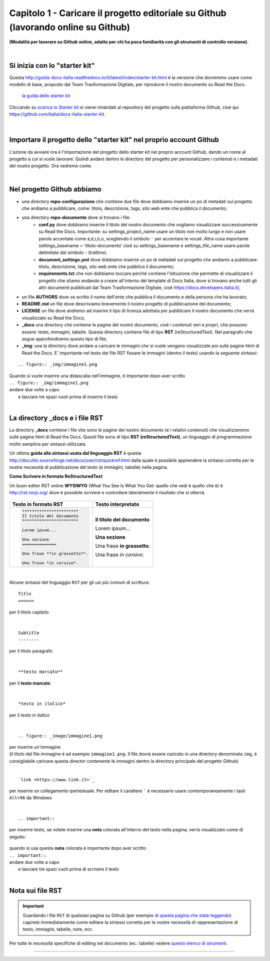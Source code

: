 =================
Capitolo 1 - Caricare il progetto editoriale su Github (lavorando online su Github)
=================

**(Modalità per lavorare su Github online, adatto per chi ha poca familiarità con gli strumenti di controllo versione)**.

|

Si inizia con lo "starter kit"
----------------------------

Questa http://guida-docs-italia.readthedocs.io/it/latest/index/starter-kit.html è la versione che dovremmo usare come modello di base, proposto dal Team Trasformazione Digitale, per riprodurre il nostro documento su Read the Docs.

.. figure:: /img/img2.png

   `la guida dello starter kit <http://guida-docs-italia.Read the Docs.io/it/latest/index/starter-kit.html>`_
   
Cliccando su `scarica lo Starter kit <https://github.com/italia/docs-italia-starter-kit>`_ si viene rimandati al repository del progetto sulla piattaforma Github, cioè qui https://github.com/italia/docs-italia-starter-kit.

.. figure:: /img/img3.png

|

Importare il progetto dello "starter kit" nel proprio account Github
---------------------------------------------------------------------

L'azione da avviare ora è l'importazione del progetto dello starter kit nel proprio account Github, dando un nome al progetto a cui si vuole lavorare.
Quindi andare dentro le directory del progetto per personalizzare i contenuti e i metadati del nostro progetto. Ora vedremo come.

|

Nel progetto Github abbiamo
----------------------------

- una directory **repo-configurazione** che contiene due file dove dobbiamo inserire un po di metadati sul progetto che andiamo a pubblicare, come: titolo, descrizione, tags, sito web ente che pubblica il documento;

- una directory **repo-documento** dove si trovano i file:
   - **conf.py** dove dobbiamo inserire il titolo del nostro documento che vogliamo visualizzare successivamente su Read the Docs. Importante: su settings_project_name  usare un titolo non molto lungo e non usare parole accentate come à,è,ì,ò,ù, scegliendo il simbolo ``'`` per accentare le vocali. Altra cosa importante settings_basename = 'titolo-documento' cioè su settings_basename e settings_file_name usare parole delimitate dal simbolo - (trattino).
   - **document_settings.yml** dove dobbiamo inserire un po di metadati sul progetto che andiamo a pubblicare: titolo, descrizione, tags, sito web ente che pubblica il documento;
   - **requirements.txt** che non dobbiamo toccare perché contiene l'istruzione che permette di visualizzare il progetto che stiamo andando a creare all'interno del template di Docs Italia, dove si trovano anche tutti gli altri documenti pubblicati dal Team Trasformazione Digitale, cioè https://docs.developers.italia.it/, 
   
- un file **AUTHORS** dove va scritto il nome dell'ente che pubblica il documento e della persona che ha lavorato;

- **README.md** un file dove descriviamo brevemente il nostro progetto di pubblicazione del documento;

- **LICENSE** un file dove andremo ad inserire il tipo di licenza adottata per pubblicare il nostro documento che verrà visualizzato su Read the Docs;

- **_docs** una directory che contiene le pagine del nostro documento, cioè i contenuti veri e propri, che possono essere: testo, immagini, tabelle. Questa directory contiene file di tipo **RST** (reStructuredText). Nel paragrafo che segue approfondiremo questo tipo di file;

- **_img**: una la directory dove andare a caricare le immagini che si vuole vengano visualizzate poi sulle pagine html di Read the Docs. E' importante nel testo dei file RST fissare le immagini (dentro il testo) usando la seguente sintassi:

:: 

   .. figure:: _img/immagine1.png
| Quando si vuole inserire una didascalia nell'immagine, è importante dopo aver scritto
| ``.. figure:: _img/immagine1.png``
| andare due volte a capo
|    e lasciare tre spazi vuoti prima di inserire il testo
   
|

La directory _docs e i file RST
-------------------------------

La directory **_docs** contiene i file che sono le pagine del nostro documento (e i relativi contenuti) che visualizzeremo sulle pagine html di Read the Docs. 
Questi file sono di tipo **RST (reStructuredText)**, un linguaggio di programmazione molto semplice per sintassi utilizzata.

Un ottima **guida alla sintassi usata dal linguaggio RST** è questa http://docutils.sourceforge.net/docs/user/rst/quickref.html dalla quale è possibile apprendere la sintassi corretta per le nostre necessità di pubblicazione del testo (e immagini, tabelle) nella pagina.

**Come Scrivere in formato ReStructuredText**

Un buon editor RST online  **WYSIWYG** (What You See Is What You Get: quello che vedi è quello che è) è http://rst.ninjs.org/ dove è possibile scrivere e controllare lateralmente il risultato che si otterrà.

.. figure:: /img/4bis.PNG

+--------------------------------+-----------------------------+
| **Testo in formato RST**       | **Testo interpretato**      |
+================================+=============================+
| .. code-block:: rst            |                             |
|                                |                             |
|    ***********************     | **Il titolo del documento** |
|    Il titolo del documento     |                             |
|    ***********************     | Lorem ipsum...              |
|                                |                             |
|    Lorem ipsum...              |                             |
|                                |                             |
|    Una sezione                 | **Una sezione**             |
|    ==============              |                             |
|                                | Una frase **in grassetto**. |
|    Una frase **in grassetto**. |                             |
|                                | Una frase *in corsivo*.     |
|    Una frase *in corsivo*.     |                             |
|                                |                             |
|                                |                             |
|                                |                             |
|                                |                             |
+--------------------------------+-----------------------------+

|

Alcune sintassi del linguaggio ``RST`` per gli usi più comuni di scrittura:

:: 

   Title
   ======  
per il titolo capitolo

|

:: 

   Subtitle 
   --------    
per il titolo paragrafo

|

:: 

   **testo marcato** 
per il **testo marcato**

|

:: 

   *testo in italico* 
per il *testo in italico*

|

:: 

   .. figure:: _image/immagine1.png  

| per inserire un'immagine
| (il titolo del file immagine è ad esempio ``immagine1.png``. Il file dovrà essere caricato in una directory denominata ``img``, è consigliabile caricare questa director contenente le immagini dentro la directory principale del progetto Github)

|

:: 

   `link <https://www.link.it>`_
per inserire un collegamento ipertestuale. Per editare il carattere  `````  è necessario usare contemporaneamente i tasti  ``Alt+96`` da Windows

|

:: 

   .. important::

per inserire testo, se volete inserire una **nota** colorata all'interno del testo nella pagina, verrà visualizzato come di seguito:
   
.. figure:: /img/img4.png

| quando si usa questa **nota** colorata è importante dopo aver scritto
| ``.. important::``
| andare due volte a capo
|    e lasciare tre spazi vuoti prima di scrivere il testo

|

Nota sui file RST
-----------------

.. important::

   Guardando i file ``RST`` di qualsiasi pagina su Github (per esempio `di questa pagina che state leggendo <https://raw.githubusercontent.com/cirospat/tutorial-creazione-readthedocs/master/_docs/capitolo1.rst>`_) capirete immediatamente come editare la sintassi corretta per le vostre necessità di rappresentazione di testo, immagini, tabelle, note, ecc.

Per tutte le necessità specifiche di editing nel documento (es.: tabelle) vedere `questo elenco di strumenti <http://samba-digitale-pa.readthedocs.io/it/latest/CapitoloOtto.html#strumenti-utilizzati-per-creare-questo-report>`_. 


------

.. raw:: html
   :file: disqus.html
